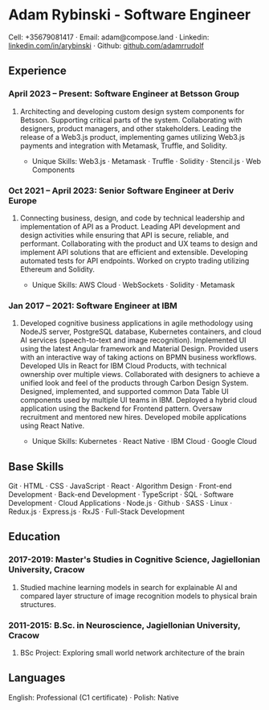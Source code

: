 * Adam Rybinski - Software Engineer
****** Cell: +35679081417 · Email: adam@compose.land · Linkedin: [[https://www.linkedin.com/in/arybinski][linkedin.com/in/arybinski]] · Github: [[https://www.github.com/adamrrudolf][github.com/adamrrudolf]]

** Experience

*** April 2023 – Present: Software Engineer at Betsson Group
****** Architecting and developing custom design system components for Betsson. Supporting critical parts of the system. Collaborating with designers, product managers, and other stakeholders. Leading the release of a Web3.js product, implementing games utilizing Web3.js payments and integration with Metamask, Truffle, and Solidity.
    - Unique Skills: Web3.js · Metamask · Truffle · Solidity · Stencil.js · Web Components

*** Oct 2021 – April 2023: Senior Software Engineer at Deriv Europe
****** Connecting business, design, and code by technical leadership and implementation of API as a Product. Leading API development and design activities while ensuring that API is secure, reliable, and performant. Collaborating with the product and UX teams to design and implement API solutions that are efficient and extensible. Developing automated tests for API endpoints. Worked on crypto trading utilizing Ethereum and Solidity.
    - Unique Skills: AWS Cloud · WebSockets · Solidity · Metamask

*** Jan 2017 – 2021: Software Engineer at IBM
****** Developed cognitive business applications in agile methodology using NodeJS server, PostgreSQL database, Kubernetes containers, and cloud AI services (speech-to-text and image recognition). Implemented UI using the latest Angular framework and Material Design. Provided users with an interactive way of taking actions on BPMN business workflows. Developed UIs in React for IBM Cloud Products, with technical ownership over multiple views. Collaborated with designers to achieve a unified look and feel of the products through Carbon Design System. Designed, implemented, and supported common Data Table UI components used by multiple UI teams in IBM. Deployed a hybrid cloud application using the Backend for Frontend pattern. Oversaw recruitment and mentored new hires. Developed mobile applications using React Native.
    - Unique Skills: Kubernetes · React Native · IBM Cloud · Google Cloud

** Base Skills
****** Git · HTML · CSS · JavaScript · React · Algorithm Design · Front-end Development · Back-end Development · TypeScript · SQL · Software Development · Cloud Applications · Node.js · Github · SASS · Linux · Redux.js · Express.js · RxJS · Full-Stack Development

** Education

*** 2017-2019: Master's Studies in Cognitive Science, Jagiellonian University, Cracow
****** Studied machine learning models in search for explainable AI and compared layer structure of image recognition models to physical brain structures.
*** 2011-2015: B.Sc. in Neuroscience, Jagiellonian University, Cracow
****** BSc Project: Exploring small world network architecture of the brain

** Languages
****** English: Professional (C1 certificate) · Polish: Native
